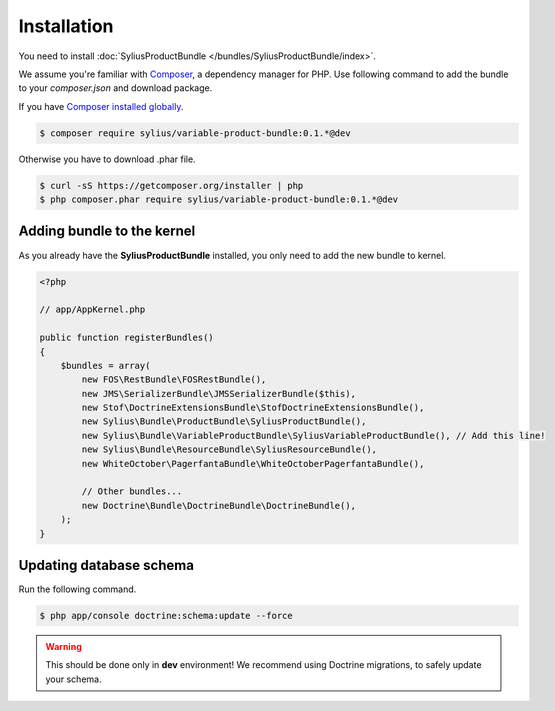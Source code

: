 Installation
============

You need to install :doc:`SyliusProductBundle </bundles/SyliusProductBundle/index>`.

We assume you're familiar with `Composer <http://packagist.org>`_, a dependency manager for PHP.
Use following command to add the bundle to your `composer.json` and download package.

If you have `Composer installed globally <http://getcomposer.org/doc/00-intro.md#globally>`_.

.. code-block:: bash

    $ composer require sylius/variable-product-bundle:0.1.*@dev

Otherwise you have to download .phar file.

.. code-block:: bash

    $ curl -sS https://getcomposer.org/installer | php
    $ php composer.phar require sylius/variable-product-bundle:0.1.*@dev

Adding bundle to the kernel
---------------------------

As you already have the **SyliusProductBundle** installed, you only need to add the new bundle to kernel.

.. code-block:: php

    <?php

    // app/AppKernel.php

    public function registerBundles()
    {
        $bundles = array(
            new FOS\RestBundle\FOSRestBundle(),
            new JMS\SerializerBundle\JMSSerializerBundle($this),
            new Stof\DoctrineExtensionsBundle\StofDoctrineExtensionsBundle(),
            new Sylius\Bundle\ProductBundle\SyliusProductBundle(),
            new Sylius\Bundle\VariableProductBundle\SyliusVariableProductBundle(), // Add this line!
            new Sylius\Bundle\ResourceBundle\SyliusResourceBundle(),
            new WhiteOctober\PagerfantaBundle\WhiteOctoberPagerfantaBundle(),

            // Other bundles...
            new Doctrine\Bundle\DoctrineBundle\DoctrineBundle(),
        );
    }

Updating database schema
------------------------

Run the following command.

.. code-block:: bash

    $ php app/console doctrine:schema:update --force

.. warning::

    This should be done only in **dev** environment! We recommend using Doctrine migrations, to safely update your schema.
